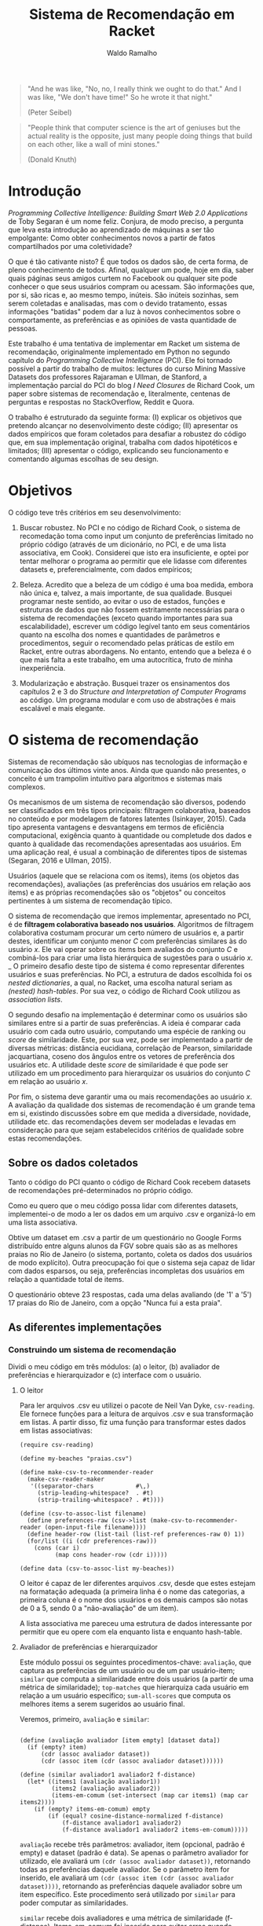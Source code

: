 #+TITLE: Sistema de Recomendação em Racket
#+AUTHOR: Waldo Ramalho

#+BEGIN_QUOTE

"And he was like, "No, no, I really think we ought to do that." And I was like, "We don't have time!" So he wrote it that night."

(Peter Seibel)

#+END_QUOTE



#+BEGIN_QUOTE

"People think that computer science is the art of geniuses but the actual reality is the opposite, just many people doing things that build on each other, like a wall of mini stones."

(Donald Knuth)
#+END_QUOTE

* Introdução


/Programming Collective Intelligence: Building Smart Web 2.0 Applications/ de Toby Segaran é um nome feliz. Conjura, de modo preciso, a pergunta que leva esta introdução ao aprendizado de máquinas a ser tão empolgante: Como obter conhecimentos novos a partir de fatos compartilhados por uma coletividade? 

O que é tão cativante nisto? É que todos os dados são, de certa forma, de pleno conhecimento de todos. Afinal, qualquer um pode, hoje em dia, saber quais páginas seus amigos curtem no Facebook ou qualquer site pode conhecer o que seus usuários compram ou acessam. São informações que, por si, são ricas e, ao mesmo tempo, inúteis. São inúteis sozinhas, sem serem coletadas e analisadas, mas com o devido tratamento, essas informações "batidas" podem dar a luz à novos conhecimentos sobre o comportamente, as preferências e as opiniões de vasta quantidade de pessoas.

Este trabalho é uma tentativa de implementar em Racket um sistema de recomendação, originalmente implementado em Python no segundo capítulo do /Programming Collective Intelligence/ (PCI). Ele foi tornado possível a partir do trabalho de muitos: lectures do curso Mining Massive Datasets dos professores Rajaraman e Ullman, de Stanford, a implementação parcial do PCI do blog /I Need Closures/ de Richard Cook, um paper sobre sistemas de recomendação e, literalmente, centenas de perguntas e respostas no StackOverflow, Reddit e Quora.

O trabalho é estruturado da seguinte forma: (I) explicar os objetivos que pretendo alcançar no desenvolvimento deste código; (II) apresentar os dados empíricos que foram coletados para desafiar a robustez do código que, em sua implementação original, trabalha com dados hipotéticos e limitados; (III) apresentar o código, explicando seu funcionamento e comentando algumas escolhas de seu design.


* Objetivos

O código teve três critérios em seu desenvolvimento:

1. Buscar robustez. No PCI e no código de Richard Cook, o sistema de recomedação toma como input um conjunto de preferências limitado no próprio código (através de um dicionário, no PCI, e de uma lista associativa, em Cook). Considerei que isto era insuficiente, e optei por tentar melhorar o programa ao permitir que ele lidasse com diferentes datasets e, preferencialmente, com dados empíricos;

2. Beleza. Acredito que a beleza de um código é uma boa medida, embora não única e, talvez, a mais importante, de sua qualidade. Busquei programar neste sentido, ao evitar o uso de estados, funções e estruturas de dados que não fossem estritamente necessárias para o sistema de recomendações (exceto quando importantes para sua escalabilidade), escrever um código legível tanto em seus comentários quanto na escolha dos nomes e quantidades de parâmetros e procedimentos, seguir o recomendado pelas práticas de estilo em Racket, entre outras abordagens. No entanto, entendo que a beleza é o que mais falta a este trabalho, em uma autocrítica, fruto de minha inexperiência.

3. Modularização e abstração. Busquei trazer os ensinamentos dos capítulos 2 e 3 do /Structure and Interpretation of Computer Programs/ ao código. Um programa modular e com uso de abstrações é mais escalável e mais elegante.


* O sistema de recomendação

Sistemas de recomendação são ubíquos nas tecnologias de informação e comunicação dos últimos vinte anos. Ainda que quando não presentes, o conceito é um trampolim intuitivo para algoritmos e sistemas mais complexos.

Os mecanismos de um sistema de recomendação são diversos, podendo ser classificados em três tipos principais: filtragem colaborativa, baseados no conteúdo e por modelagem de fatores latentes (Isinkayer, 2015). Cada tipo apresenta vantagens e desvantagens em termos de eficiência computacional, exigência quanto à quantidade ou completude dos dados e quanto à qualidade das recomendações apresentadas aos usuários. Em uma aplicação real, é usual a combinação de diferentes tipos de sistemas (Segaran, 2016 e Ullman, 2015).

Usuários (aquele que se relaciona com os items), items (os objetos das recomendações), avaliações (as preferências dos usuários em relação aos items) e as próprias recomendações são os "objetos" ou conceitos pertinentes à um sistema de recomendação típico. 

O sistema de recomendação que iremos implementar, apresentado no PCI, é de *filtragem colaborativa baseado nos usuários*. Algoritmos de filtragem colaborativa costumam procurar um certo número de usuários e, a partir destes, identificar um conjunto menor /C/ com preferências similares às do usuário /x/. Ele vai operar sobre os items bem avaliados do conjunto /C/ e combiná-los para criar uma lista hierárquica de sugestões para o usuário /x/. 
_
O primeiro desafio deste tipo de sistema é como representar diferentes usuários e suas preferências. No PCI, a estrutura de dados escolhida foi os /nested dictionaries/, a qual, no Racket, uma escolha natural seriam as /(nested) hash-tables/. Por sua vez, o código de Richard Cook utilizou as /association lists/.

O segundo desafio na implementação é determinar como os usuários são similares entre si a partir de suas preferências. A ideia é comparar cada usuário com cada outro usuário, computando uma espécie de ranking ou /score/ de similaridade. Este, por sua vez, pode ser implementado a partir de diversas métricas: distância eucidiana, correlação de Pearson, similaridade jacquartiana, coseno dos ângulos entre os vetores de preferência dos usuários etc. A utilidade deste /score/ de similaridade é que pode ser utilizado em um procedimento para hierarquizar os usuários do conjunto /C/ em relação ao usuário /x/.

Por fim, o sistema deve garantir uma ou mais recomendações ao usuário /x/. A avaliação da qualidade dos sistemas de recomendação é um grande tema em si, existindo discussões sobre em que medida a diversidade, novidade, utilidade etc. das recomendações devem ser modeladas e levadas em consideração para que sejam estabelecidos critérios de qualidade sobre estas recomendações.



** Sobre os dados coletados 

Tanto o código do PCI quanto o código de Richard Cook recebem datasets de recomendações pré-determinados no próprio código.

Como eu quero que o meu código possa lidar com diferentes datasets, implementei-o de modo a ler os dados em um arquivo .csv e organizá-lo em uma lista associativa.

Obtive um dataset em .csv a partir de um questionário no Google Forms distribuído entre alguns alunos da FGV sobre quais são as as melhores praias no Rio de Janeiro (o sistema, portanto, coleta os dados dos usuários de modo explícito). Outra preocupação foi que o sistema seja capaz de lidar com dados esparsos, ou seja, preferências incompletas dos usuários em relação a quantidade total de items.

O questionário obteve 23 respostas, cada uma delas avaliando (de '1' a '5') 17 praias do Rio de Janeiro, com a opção "Nunca fui a esta praia".


** As diferentes implementações


*** Construindo um sistema de recomendação


Dividi o meu código em três módulos: (a) o leitor, (b) avaliador de preferências e hierarquizador e (c) interface com o usuário. 


**** O leitor

Para ler arquivos .csv eu utilizei o pacote de Neil Van Dyke, =csv-reading=. Ele fornece funções para a leitura de arquivos .csv e sua transformação em listas. A partir disso, fiz uma função para transformar estes dados em listas associativas:

#+BEGIN_SRC racket
(require csv-reading)

(define my-beaches "praias.csv")

(define make-csv-to-recommender-reader
  (make-csv-reader-maker
   '((separator-chars            #\,)
     (strip-leading-whitespace?  . #t)
     (strip-trailing-whitespace? . #t))))

(define (csv-to-assoc-list filename)
  (define preferences-raw (csv->list (make-csv-to-recommender-reader (open-input-file filename))))
  (define header-row (list-tail (list-ref preferences-raw 0) 1)) 
  (for/list ((i (cdr preferences-raw)))
    (cons (car i)
          (map cons header-row (cdr i)))))

(define data (csv-to-assoc-list my-beaches))
#+END_SRC

O leitor é capaz de ler diferentes arquivos .csv, desde que estes estejam na formatação adequada (a primeira linha é o nome das categorias, a primeira coluna é o nome dos usuários e os demais campos são notas de 0 a 5, sendo 0 a "não-avaliação" de um item).

A lista associativa me pareceu uma estrutura de dados interessante por permitir que eu opere com ela enquanto lista e enquanto hash-table.

**** Avaliador de preferências e hierarquizador

Este módulo possui os seguintes procedimentos-chave: =avaliação=, que captura as preferências de um usuário ou de um par usuário-item; =similar= que computa a similaridade entre dois usuários (a partir de uma métrica de similaridade); =top-matches= que hierarquiza cada usuário em relação a um usuário específico; =sum-all-scores= que computa os melhores items a serem sugeridos ao usuário final.

Veremos, primeiro, =avaliação= e =similar=:

#+BEGIN_SRC racket

(define (avaliação avaliador [item empty] [dataset data])
  (if (empty? item)
      (cdr (assoc avaliador dataset))
      (cdr (assoc item (cdr (assoc avaliador dataset))))))

(define (similar avaliador1 avaliador2 f-distance)
  (let* ((items1 (avaliação avaliador1))
         (items2 (avaliação avaliador2))
         (items-em-comum (set-intersect (map car items1) (map car items2))))
    (if (empty? items-em-comum) empty
        (if (equal? cosine-distance-normalized f-distance)
            (f-distance avaliador1 avaliador2)
            (f-distance avaliador1 avaliador2 items-em-comum)))))
#+END_SRC

=avaliação= recebe três parâmetros: avaliador, item (opcional, padrão é empty) e dataset (padrão é data). Se apenas o parâmetro avaliador for utilizado, ele avaliará um =(cdr (assoc avaliador dataset))=, retornando todas as preferências daquele avaliador. Se o parâmetro item for inserido, ele avaliará um =(cdr (assoc item (cdr (assoc avaliador dataset))))=, retornando as preferências daquele avaliador sobre um item específico. Este procedimento será utilizado por =similar= para poder computar as similaridades.

=similar= recebe dois avaliadores e uma métrica de similaridade (f-distance). Items-em-comum foi inserido para evitar erros quando houver uso de datasets inadequados, que não utilizem 0 para não-avaliações. Dito isso, =similar= avaliará uma f-distance dado dois avaliadores. Esta, por sua vez, é quem efetivamente utilizará =avaliação=.

Esses são os procedimentos possivelmente utilizados por =similar= como f-distance (distância euclidiana, correlação de pearson e distância de cosenos): 

#+BEGIN_SRC racket
(define (euclidean-distance avaliador1 avaliador2 items-em-comum)
  (let* ((sum-of-squares
          (reduce + 
                   (map (lambda (cm)(expt
                                    (- (string->number (avaliação avaliador1 cm)) (string->number(avaliação avaliador2 cm))) 2)) items-em-comum)))
         (distance (/ 1 (add1 sum-of-squares)))) distance))

(define (pearson-correlation avaliador1 avaliador2 items-em-comum)
  (let* ((n (length items-em-comum))
         (scores1 (map string->number (map (lambda (x) (avaliação avaliador1 x)) items-em-comum)))
         (scores2 (map string->number (map (lambda (x) (avaliação avaliador2 x)) items-em-comum)))
         (soma1 (reduce + scores1))
         (soma2 (reduce + scores2))
         (soma1-seq (reduce + (map (lambda (x) (* x x)) scores1)))
         (soma2-seq (reduce + (map (lambda (x) (* x x)) scores2)))
         (psum (reduce + (map * scores1 scores2)))
         (num (- psum (/ (* soma1 soma2) n)))
         (den (sqrt (* (- soma1-seq (/ (expt soma1 2) n)) (- soma2-seq (/ (expt soma2 2) n))))))
    (if (zero? den) 0 (/ num den))))

(define (cosine-distance-normalized avaliador1 avaliador2)
  (define (avg* lst) (/ (apply + (filter-not zero? lst)) (length (filter-not zero? lst))))
  (let* ((data1 (filter number? (map string->number (flatten (cdr (assoc avaliador1 data))))))
         (data2 (filter number? (map string->number (flatten (cdr (assoc avaliador2 data))))))
         (vector-1-norm (map (lambda (x)(- x (avg* data1))) (filter-not zero? data1)))
         (vector-2-norm (map (lambda (x)(- x (avg* data2))) (filter-not zero? data2))))
         
    (/ (apply + (map * vector-1-norm vector-2-norm))
       (* (sqrt (apply + (map (lambda (x) (expt x 2)) vector-1-norm)))
          (sqrt (apply + (map (lambda (x) (expt x 2)) vector-2-norm))))))
#+END_SRC

Em geral, o sistema utiliza as métricas de similaridade através de funções /wrappers/:

#+BEGIN_SRC racket
(define (sim-pearson avaliador1 avaliador2)
  (similar avaliador1 avaliador2 pearson-correlation))
         
(define (sim-distance avaliador1 avaliador2)
  (similar avaliador1 avaliador2 euclidean-distance))

(define (sim-cosine avaliador1 avaliador2)
  (similar avaliador1 avaliador2 cosine-distance-normalized))
#+END_SRC

O procedimento =top-matches= vai utilizar as funções anteriores e computar uma lista de similaridade dos avaliadores em relação ao usuário final:

#+BEGIN_SRC racket
(define (top-matches userx [n 25] [similarity sim-pearson] [dataset data])
  (let* ((scores (map (lambda (x) (cons (similarity userx x) x))
                      (filter-not (lambda (x) (equal? x userx)) (map car dataset))))
         (scores-organizados (sort scores > #:key car))
         (len (length scores-organizados)))

    (define (butlast-matches lst [n 1])
      (if (< (length lst) n) empty (take lst (- len n))))
      
    (if (<= len n) scores-organizados (butlast-matches scores-organizados))))
#+END_SRC

Perceba que =butlast-matches= só é utilizado quando o parâmetro /n/ for relevante. Ele serve para limitar quantos avaliadores similares devem ser utilizados pelo sistema. Como queria testar a robustez do sistema (lembrando que o sistema original utilizava um dataset de 5 avaliadores), preferi deixar o padrão acima da quantidade de avaliadores dos nossos dados (23).

O funcionamento de =top-matches= não é complicado: ela constrói uma lista de similaridade em relação ao usuário final e organiza-os por ordem decrescente.

Ao final do código, decidi que seria muito prático utilizar algumas construções próprias de hash-tables:

#+BEGIN_SRC racket
(define keys (remove "userx" (map car data)))
(define vals (map cdr data))
(define items (map car (cdr (car data))))
#+END_SRC 

E as utilizei nas funções =sum-all-scores= e =get-recommendations=. =sum-all-scores= irá computar uma lista de melhores items a serem sugeridos ao usuário final. Uma particularidade do seu funcionamento é que ela vai somar todas as notas sobre cada item (multiplicando, anteriormente, cada nota pelo valor de similaridade entre o avaliador e o usuário final) e divide este total pelo somatório das similaridades em relação ao usuário final de todos os usuários que avaliaram aquele item específico. Isto é muito importante para evitar que items mais conhecidos e, portanto, frequentemente avaliados, tenham uma vantagem desproporcional a items menos frequentemente avaliados (e que embora possam ser muito bem avaliados, apenas desconhecidos):

#+BEGIN_SRC racket
(define (sum-all-scores [dataset data])
  (define lista-valores empty)
  (define (reverse-dict dictionary) (map (lambda (x) (cons (cdr x) (car x))) dictionary))
  
  (for/list ((f items))
    (define lista-acumuladora  empty)
    (for/list ((i keys))
      (define similaridade-para-userx (dict-ref (reverse-dict (top-matches "userx")) i))                   
      (set! lista-acumuladora (cons lista-acumuladora (* similaridade-para-userx (string->number (dict-ref (dict-ref data i) f))))))
    (set! lista-valores (append lista-valores (list (cons f (apply + (flatten lista-acumuladora))))))) lista-valores)
#+END_SRC

**** Interface com o usuário


A ideia é que o usuário apenas tenha que interagir com uma função, =get-recommendations=. Ela é responsável por duas funções do sistema: (a) inserir as preferências do usuário final e (b) receber uma única recomendação útil para este usuário.

#+BEGIN_SRC racket
(define (get-recommendations userxprefs [similarity sim-pearson])
  (set! data (append data (list (append '("userx") userxprefs))))
  
  (define (sort-dicts dict) (sort dict (lambda (x y) (> (cdr x) (cdr y)))))
 
  (define (recomendação-única recommendations) (define recomendação-final (make-hash (sum-all-scores)))
    
    (for/list ((i (map car (dict-ref data "userx"))))
      (dict-remove! recomendação-final i))
    
  (format "Olá! Aproveite as férias e conheça (a praia d@) ~a"(caar (sort-dicts (hash->list recomendação-final)))))
  (recomendação-única (sum-all-scores)))
#+END_SRC





Abaixo, segue o código completo de cada implementação.

*** Código do Programming Collective Intelligence

Note-se que o dataset de preferências de usuários (o /nested dictionary/ =critics=) é "/hard-coded/" dentro do próprio código.

#+BEGIN_SRC python

# A dictionary of movie critics and their ratings of a small
# set of movies
critics={'Lisa Rose': {'Lady in the Water': 2.5, 'Snakes on a Plane': 3.5,
'Just My Luck': 3.0, 'Superman Returns': 3.5, 'You, Me and Dupree': 2.5,
'The Night Listener': 3.0},
'Gene Seymour': {'Lady in the Water': 3.0, 'Snakes on a Plane': 3.5,
'Just My Luck': 1.5, 'Superman Returns': 5.0, 'The Night Listener': 3.0,
'You, Me and Dupree': 3.5},
'Michael Phillips': {'Lady in the Water': 2.5, 'Snakes on a Plane': 3.0,
'Superman Returns': 3.5, 'The Night Listener': 4.0},
'Claudia Puig': {'Snakes on a Plane': 3.5, 'Just My Luck': 3.0,
'The Night Listener': 4.5, 'Superman Returns': 4.0,
'You, Me and Dupree': 2.5},
'Mick LaSalle': {'Lady in the Water': 3.0, 'Snakes on a Plane': 4.0,
'Just My Luck': 2.0, 'Superman Returns': 3.0, 'The Night Listener': 3.0,
'You, Me and Dupree': 2.0},
'Jack Matthews': {'Lady in the Water': 3.0, 'Snakes on a Plane': 4.0,
'The Night Listener': 3.0, 'Superman Returns': 5.0, 'You, Me and Dupree': 3.5},
'Toby': {'Snakes on a Plane':4.5,'You, Me and Dupree':1.0,'Superman Returns':4.0}}

from math import sqrt
# Returns a distance-based similarity score for person1 and person2
def sim_distance(prefs,person1,person2):
# Get the list of shared_items
si={}
for item in prefs[person1]:
if item in prefs[person2]:
si[item]=1
# if they have no ratings in common, return 0
if len(si)==0: return 0
# Add up the squares of all the differences
sum_of_squares=sum([pow(prefs[person1][item]-prefs[person2][item],2)
for item in prefs[person1] if item in prefs[person2]])

# Returns the Pearson correlation coefficient for p1 and p2
def sim_pearson(prefs,p1,p2):
# Get the list of mutually rated items
si={}
for item in prefs[p1]:
if item in prefs[p2]: si[item]=1
# Find the number of elements
n=len(si)
# if they are no ratings in common, return 0
if n==0: return 0
# Add up all the preferences
sum1=sum([prefs[p1][it] for it in si])
sum2=sum([prefs[p2][it] for it in si])
# Sum up the squares
sum1Sq=sum([pow(prefs[p1][it],2) for it in si])
sum2Sq=sum([pow(prefs[p2][it],2) for it in si])
# Sum up the products
pSum=sum([prefs[p1][it]*prefs[p2][it] for it in si])
# Calculate Pearson score
num=pSum-(sum1*sum2/n)
den=sqrt((sum1Sq-pow(sum1,2)/n)*(sum2Sq-pow(sum2,2)/n))
if den==0: return 0
r=num/den

# Returns the best matches for person from the prefs dictionary.
# Number of results and similarity function are optional params.
def topMatches(prefs,person,n=5,similarity=sim_pearson):
scores=[(similarity(prefs,person,other),other)
for other in prefs if other!=person]
# Sort the list so the highest scores appear at the top
scores.sort( )
scores.reverse( )
return scores[0:n]

# Gets recommendations for a person by using a weighted average
# of every other user's rankings
def getRecommendations(prefs,person,similarity=sim_pearson):
totals={}
simSums={}
for other in prefs:
# don't compare me to myself
if other==person: continue
sim=similarity(prefs,person,other)
# ignore scores of zero or lower
if sim<=0: continue
for item in prefs[other]:
# only score movies I haven't seen yet
if item not in prefs[person] or prefs[person][item]==0:
# Similarity * Score
totals.setdefault(item,0)
totals[item]+=prefs[other][item]*sim
# Sum of similarities
simSums.setdefault(item,0)
simSums[item]+=sim
# Create the normalized list
rankings=[(total/simSums[item],item) for item,total in totals.items( )]
# Return the sorted list
rankings.sort( )
rankings.reverse( )
return rankings



#+END_SRC

*** Código de Richard Cook

Note-se que o código está incompleto em relação ao PCI. Assim como este, o dataset de preferências dos usuários é "/hard-coded/" dentro do próprio código.

#+BEGIN_SRC lisp


(defparameter *RECOMMENDATIONS* 
  '(
    ("Lisa Rose" . (("Lady in the Water" . 2.5) ("Snakes on a Plane" . 3.5) ("Just My Luck" . 3.0) 
                    ("Superman Returns" . 3.5) ("You, Me and Dupree" . 2.5) ("The Night Listener" . 3.0)))
    ("Gene Seymour" . (("Lady in the Water" . 3.0) ("Snakes on a Plane" . 3.5) ("Just My Luck" . 1.5) 
                       ("Superman Returns" . 5.0) ("The Night Listener" . 3.0) ("You, Me and Dupree" . 3.5)))
    ("Michael Phillips" . (("Lady in the Water" . 2.5) ("Snakes on a Plane" . 3.0) 
                           ("Superman Returns" . 3.5) ("The Night Listener" . 4.0)))
    ("Claudia Puig" . (("Snakes on a Plane" . 3.5) ("Just My Luck" . 3.0) ("The Night Listener" . 4.5) 
                       ("Superman Returns" . 4.0) ("You, Me and Dupree" . 2.5)))
    ("Mick LaSalle" . (("Lady in the Water" . 3.0) ("Snakes on a Plane" . 4.0) ("Just My Luck" . 2.0) 
                       ("Superman Returns" . 3.0) ("The Night Listener" . 3.0) ("You, Me and Dupree" . 2.0)))
    ("Jack Matthews" . (("Lady in the Water" . 3.0) ("Snakes on a Plane" . 4.0) ("The Night Listener" . 3.0) 
                        ("Superman Returns" . 5.0) ("You, Me and Dupree" . 3.5)))
    ("Toby" . (("Snakes on a Plane" . 4.5) ("You, Me and Dupree" . 1.0) 
               ("Superman Returns" . 4.0)))))


(defun critics (reviewer &optional movie)
  (labels ((get-movie (ms m)
             (cdr (assoc m ms :test #'equalp))))
    (let ((movies (cdr (assoc reviewer *RECOMMENDATIONS* :test #'equalp))))
      (if movie (get-movie movies movie) movies))))

(defun similar (person1 person2 distance)
  (let* ((movies1 (critics person1))
         (movies2 (critics person2))
         (common-movies (mapcar #'car (intersection movies1 movies2 
                                                    :test #'(lambda (x y) (equalp (car x) (car y)))))))
    (if (null common-movies)
        nil
        (funcall distance person1 person2 common-movies))))

(defun euclidean-distance (person1 person2 common-movies)
  (let* ((sum-of-squares (reduce #'+ (mapcar 
                                      #'(lambda (cm) 
                                          (expt (- (critics person1 cm) (critics person2 cm)) 2)) 
                                      common-movies)))
         (distance (/ 1 (1+ sum-of-squares))))
    distance))

(defun sim-distance (person1 person2)
  (similar person1 person2 #'euclidean-distance))


(defun pearson-distance (person1 person2 common-movies)
  (let* ((n (length common-movies))
         (scores1 (mapcar #'(lambda (x) (critics person1 x)) common-movies))
         (scores2 (mapcar #'(lambda (x) (critics person2 x)) common-movies))
         (sum1 (reduce #'+ scores1))
         (sum2 (reduce #'+ scores2))
         (sum1-sq (reduce #'+ (mapcar #'(lambda (x) (* x x)) scores1)))
         (sum2-sq (reduce #'+ (mapcar #'(lambda (x) (* x x)) scores2)))
         (psum (reduce #'+ (mapcar #'* scores1 scores2)))
         (num (- psum (/ (* sum1 sum2) n)))
         (den (sqrt (* (- sum1-sq (/ (expt sum1 2) n)) (- sum2-sq (/ (expt sum2 2) n))))))
    (if (zerop den) 0 (/ num den))))

(defun sim-pearson (person1 person2)
  (similar person1 person2 #'pearson-distance))
         
(defun top-matches (person &optional (n 5) (similarity #'sim-pearson))
  (let* ((scores (mapcar #'(lambda (x) (cons (funcall similarity person x) x)) 
                         (remove-if #'(lambda (x) (equalp x person)) (mapcar #'car *RECOMMENDATIONS*))))
         (sorted-scores (sort scores #'> :key #'car))
         (len (length sorted-scores)))
    (if (<= len n)
        sorted-scores
        (butlast sorted-scores (- len n)))))


#+END_SRC

*** O meu sistema de recomendação


#+BEGIN_SRC racket


; pacote para parsing de arquivos csv, de autoria de Neil Van Dyke
(require csv-reading)

; arquivo a ser lido 
(define my-file "teste.csv")
(define my-beaches "praias.csv")

; wrapper da função make-csv-reader-maker, que lê arquivos .csv utilizando determinados critérios de formatação e os retorna em listas
(define make-csv-to-recommender-reader
  (make-csv-reader-maker
   '((separator-chars            #\,)
     (strip-leading-whitespace?  . #t)
     (strip-trailing-whitespace? . #t))))

; acesso linha a linha de arquivo. obs: está preparada apenas para um arquivo específico; funcionalidade de teste 
(define next-row
  (make-csv-to-recommender-reader (open-input-file my-file)))

; transforma a lista produto do arquivo .csv em uma lista associativa
(define (csv-to-assoc-list filename)
  (define preferences-raw (csv->list (make-csv-to-recommender-reader (open-input-file filename))))
  (define header-row (list-tail (list-ref preferences-raw 0) 1))
  
  (for/list ((i (cdr preferences-raw)))
    (cons (car i)
          (map cons header-row (cdr i)))))

; nomes para os leitores de .csv
(define data-teste (csv-to-assoc-list my-file))
(define data (csv-to-assoc-list my-beaches))


; procedure que captura as preferências de um usuário; é possível capturar a preferência sobre um item específico
(define (avaliação avaliador [item empty] [dataset data])
  (if (empty? item)
      (cdr (assoc avaliador dataset))
      (cdr (assoc item (cdr (assoc avaliador dataset))))))

; procedure que computa a similaridade entre dois usuários dado um procedure de similaridade (distância euclidiana, similaridade jacquartiana etc)
(define (similar avaliador1 avaliador2 f-distance)
  (let* ((items1 (avaliação avaliador1))
         (items2 (avaliação avaliador2))
         (items-em-comum (set-intersect (map car items1) (map car items2))))
    (if (empty? items-em-comum) empty
        (if (equal? cosine-distance-normalized f-distance)
            (f-distance avaliador1 avaliador2)
            (f-distance avaliador1 avaliador2 items-em-comum)))))

;implementação em racket da reduce de clisp
(define (reduce proc lst)
  (match lst
    ('()             (error "lista sem elementos"))
    ((list x)         x)
    ((cons head tail)    (proc head (reduce proc tail)))))

;procedure de critério de similaridade; distância euclidiana
(define (euclidean-distance avaliador1 avaliador2 items-em-comum)
  (let* ((sum-of-squares
          (reduce +
                  (map (lambda (cm)(expt
                                    (- (string->number (avaliação avaliador1 cm)) (string->number(avaliação avaliador2 cm))) 2))
                       items-em-comum)))
         (distance (/ 1 (add1 sum-of-squares))))
    distance))

;procedure de critério de similaridade; correlação de pearson
(define (pearson-correlation avaliador1 avaliador2 items-em-comum)
  (let* (
         (n (length items-em-comum))
         (scores1 (map string->number (map (lambda (x) (avaliação avaliador1 x)) items-em-comum)))
         (scores2 (map string->number (map (lambda (x) (avaliação avaliador2 x)) items-em-comum)))
         (soma1 (reduce + scores1))
         (soma2 (reduce + scores2))
         (soma1-seq (reduce + (map (lambda (x) (* x x)) scores1)))
         (soma2-seq (reduce + (map (lambda (x) (* x x)) scores2)))
         (psum (reduce + (map * scores1 scores2)))
         (num (- psum (/ (* soma1 soma2) n)))
         (den (sqrt (* (- soma1-seq (/ (expt soma1 2) n)) (- soma2-seq (/ (expt soma2 2) n))))))
    (if (zero? den) 0 (/ num den))))


;procedure de critério de similaridade; coseno

(define (cosine-distance-normalized avaliador1 avaliador2)

  (define (avg* lst) (/ (apply + (filter-not zero? lst)) (length (filter-not zero? lst))))
    
  (let* (
         (data1 (filter number? (map string->number (flatten (cdr (assoc avaliador1 data))))))
         (data2 (filter number? (map string->number (flatten (cdr (assoc avaliador2 data))))))
         (vector-1-norm (map (lambda (x)(- x (avg* data1))) (filter-not zero? data1)))
         (vector-2-norm (map (lambda (x)(- x (avg* data2))) (filter-not zero? data2))))
         
    (/ (apply + (map * vector-1-norm vector-2-norm))
       (*
        (sqrt (apply + (map (lambda (x) (expt x 2)) vector-1-norm)))
        (sqrt (apply + (map (lambda (x) (expt x 2)) vector-2-norm)))))))


; calcula a similaridade entre dois users a partir da correlação de pearson
(define (sim-pearson avaliador1 avaliador2)
  (similar avaliador1 avaliador2 pearson-correlation))
         
; calcula a similaridade entre dois users a partir da distância euclidiana
(define (sim-distance avaliador1 avaliador2)
  (similar avaliador1 avaliador2 euclidean-distance))

; calcula a similaridade entre dois users a partir da distância do cosseno entre os vetores de avaliador1 e avaliador2
(define (sim-cosine avaliador1 avaliador2)
  (similar avaliador1 avaliador2 cosine-distance-normalized))

;calcula as similaridades de todos os usuários em relação ao usuário x
(define (top-matches userx [n 25] [similarity sim-pearson] [dataset data])
  (let* (
         (scores (map (lambda (x) (cons (similarity userx x) x))
                      (filter-not (lambda (x) (equal? x userx)) (map car dataset))))
         (scores-organizados (sort scores > #:key car))
         (len (length scores-organizados)))
    (define (butlast-matches lst [n 1])
      (if (< (length lst) n) empty
          (take lst (- len n))))
      
    (if (<= len n)
        scores-organizados
        (butlast-matches scores-organizados))))

; lista das chaves da lista associativa sem o "userx" que não precisa ser acessado pelas demais funções 
(define keys (remove "userx" (map car data)))
; lista de valores da lista associativa
(define vals (map cdr data))
; lista de todos os items possivelmente avaliados 
(define items (map car (cdr (car data))))

#| computa os melhores items a serem sugeridos, a partir do produto da avaliação de cada usuário
e sua similaridade em relação ao usuário x. em seguida, soma essas notas para cada item e divide esse
total pelo somatório das similaridades em relacão ao usuário x de todos os demais usuários que avaliaram o respectivo item, para
 evitar que items mais avaliados sejam favorecidos nas recomendações|#
(define (sum-all-scores [dataset data])
  (define lista-valores empty)
  (define (reverse-dict dictionary)
  (map (lambda (x) (cons (cdr x) (car x))) dictionary))
  (for/list ((f items))
    (define lista-acumuladora  empty)
    (for/list ((i keys))
      (define similaridade-para-userx (dict-ref (reverse-dict (top-matches "userx")) i))                   
      (set! lista-acumuladora (cons lista-acumuladora (* similaridade-para-userx (string->number (dict-ref (dict-ref data i) f))))))
    (set! lista-valores (append lista-valores (list (cons f (apply + (flatten lista-acumuladora)))))))
  lista-valores)
        
        
#| é o procedimento que será utilizado pelo usuário. ele insere as preferências do usuário x no dataset, remove as
recomendações que o usuário x já conhece e apresenta a melhor recomendação para o usuário |#
(define (get-recommendations userxprefs [similarity sim-pearson])
  (set! data (append data (list (append '("userx") userxprefs))))
  (define (sort-dicts dict)
    (sort dict (lambda (x y) (> (cdr x) (cdr y)))))
 
  (define (recomendação-única recommendations)
    (define recomendação-final (make-hash (sum-all-scores)))
    
    (for/list ((i (map car (dict-ref data "userx"))))
      (dict-remove! recomendação-final i))
    (format "Olá! Aproveite as férias e conheça (a praia d@) ~a"(caar (sort-dicts (hash->list recomendação-final)))))
  (recomendação-única (sum-all-scores)))
   
         
; nomes para facilitar a apresentação do trabalho
(define teste-userx '(("A" . "4.2") ("B" . "3") ("C" . "1")))
(define praias-waldo
  '(("Botafogo" . "3") ("Flamengo" . "2") ("Copacabana" . "3") ("Ipanema" . "4") ("Urca" . "3") ("Praia Vermelha" . "3") ("Arpoador" . 3)))


; variável para exemplificar a estrutura de dados perseguida; funcionalidade de testes
(define ideal '( ("user1" . (("A" . 1.0) ("B" . 3.0) ("C" . 4.5)))
                 ("user2" . (("A" . 3.0) ("B" . 2.5) ("C" . 5.0)))))

; outra variável como acima

(define movie-critics 
  '(
    ("Lisa Rose" . (("Lady in the Water" . 2.5) ("Snakes on a Plane" . 3.5) ("Just My Luck" . 3.0) 
                                                ("Superman Returns" . 3.5) ("You, Me and Dupree" . 2.5) ("The Night Listener" . 3.0)))
    ("Gene Seymour" . (("Lady in the Water" . 3.0) ("Snakes on a Plane" . 3.5) ("Just My Luck" . 1.5) 
                                                   ("Superman Returns" . 5.0) ("The Night Listener" . 3.0) ("You, Me and Dupree" . 3.5)))
    ("Michael Phillips" . (("Lady in the Water" . 2.5) ("Snakes on a Plane" . 3.0) 
                                                       ("Superman Returns" . 3.5) ("The Night Listener" . 4.0)))
    ("Claudia Puig" . (("Snakes on a Plane" . 3.5) ("Just My Luck" . 3.0) ("The Night Listener" . 4.5) 
                                                   ("Superman Returns" . 4.0) ("You, Me and Dupree" . 2.5)))
    ("Mick LaSalle" . (("Lady in the Water" . 3.0) ("Snakes on a Plane" . 4.0) ("Just My Luck" . 2.0) 
                                                   ("Superman Returns" . 3.0) ("The Night Listener" . 3.0) ("You, Me and Dupree" . 2.0)))
    ("Jack Matthews" . (("Lady in the Water" . 3.0) ("Snakes on a Plane" . 4.0) ("The Night Listener" . 3.0) 
                                                    ("Superman Returns" . 5.0) ("You, Me and Dupree" . 3.5)))
    ("Toby" . (("Snakes on a Plane" . 4.5) ("You, Me and Dupree" . 1.0) 
                                           ("Superman Returns" . 4.0)))))



#+END_SRC



* Melhorias e desenvolvimentos possíveis

1. Separar, na interface, os procedimentos de inserir novas preferências (do usuário final) e o de obtenção das recomendações em si.
2. Adicionar mais métricas de similaridade. É uma melhoria simples, porque o sistema já é apto a trabalhar com diferentes métricas de similaridade possíveis.
3. Otimizar a eficiência computacional dos procedimentos.
4. Criar error handlers para, por exemplo, garantir que o dataset utilizado é adequado ou que as preferências do usuário final foram inseridas de modo adequado.
5. Criar padrões de qualidade da recomendação sugerida pelo sistema, para facilitar o desenvolvimento do próprio sistema.

* Instruções para uso

1. Clone o repositório em sua máquina
2. Instale o pacote csv-reading em seu DrRacket!
3. Abra o arquivo recommender-system-lp.rkt no DrRacket
3. Certifique-se que o /path/ da variável =my-beaches= está de acordo com a localização do arquivo praias.csv em sua máquina
4. Use a função =get-recommendations= no REPL do seguinte modo: =(get-recommendations praias-waldo)=
5. A variável praias-waldo pode ser substituída por qualquer lista associativa com as preferências do usuário.


* Fontes principais


Cook, Richard.'Programming Collective Intelligence' in Common Lisp, Chapter 2. in: *I Need Closures* (blog). Disponível em: <http://i-need-closures.blogspot.com.br/>.

Isinkayer, F.O.; Folajimi, Y.O.; Ojokoh, B.A. "Recommendation Systems: Principles, methods and evaluation" in: *Egyptian Informatics Journal 16 (261-273)*. Cairo: Elsevier, 2015.

Quora Feed sobre Recommender Systems. Disponível em: <https://www.quora.com/topic/Recommender-Systems-1>.

Ridwan, Mahmud. *Predicting Likes:* Inside A Simple Recommendation Engine's Algorithms. Disponível em: <https://www.toptal.com/algorithms/predicting-likes-inside-a-simple-recommendation-engine>.

Segaran, Toby. *Programming Collective Intelligence:* Building Smart Web 2.0 Applications. Cambridge: O'Reilly, 2016.

Ullman, Jeff. *Lecture Notes on Recommendation Systems (Mining Massive Datasets*. Disponível em: <http://infolab.stanford.edu/~ullman/mmds/ch9.pdf>.






